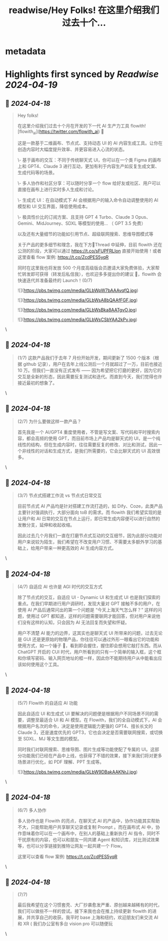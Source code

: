 :PROPERTIES:
:title: readwise/Hey Folks!  在这里介绍我们过去十个...
:END:


* metadata
:PROPERTIES:
:author: [[DerekNee on Twitter]]
:full-title: "Hey Folks!  在这里介绍我们过去十个..."
:category: [[tweets]]
:url: https://twitter.com/DerekNee/status/1780848075264921711
:image-url: https://pbs.twimg.com/profile_images/1715791789238697984/GNdueA4Q.jpg
:END:

* Highlights first synced by [[Readwise]] [[2024-04-19]]
** 📌 [[2024-04-18]]
#+BEGIN_QUOTE
Hey folks! 

在这里介绍我们过去十个月在开发的下一代 AI 生产力工具 flowith! [flowith_ai](https://twitter.com/flowith_ai)  🫡

这是一款基于二维画布、节点式、支持动态 UI 的 AI 内容生成工具。让你在创造内容时大幅度提升效率、并更容易进入心流的状态。

\- 基于画布的交互：不同于传统聊天式 UI，你可以在一个类 Figma 的画布上和 GPT4、Claude 3 进行互动，更加有利于内容生产如反复生成文案、生成代码等的场景。

\- 多人协作和社区分享：可以随时分享一个 flow 给好友或社区、用户可以直接在画布上进行实时多人生成和讨论。

\- 生成式 UI：在自动模式下 AI 会根据用户的输入命令自动调整使用的 AI 模型和 UI 交互界面，降低使用成本。

\- 极具性价比的订阅方案、且支持 GPT 4 Turbo、Claude 3 Opus、Gemini、MidJourney、SDXL  等模型的使用... （ GPT 3.5 免费）

以及还有大量细节的功能如引用节点、超级联网搜索、思维导图模式等

关于产品的更多细节和理念，我在下方🧵Thread 中延伸，目前 flowith 还在公测的阶段，大家可以通过 https://t.co/sFUPFRLlon  直接开始使用！或者这里查看 flow 案例: https://t.co/ZcdPES5yqR

同时在这里我也将发放 500 个月度高级版会员邀请大家免费体验，大家帮忙转发即可获得（转发后私信我），也欢迎多多提出你的建议 🙏，flowith 会快速迭代并准备最终的 Launch！(0/7)

![](https://pbs.twimg.com/media/GLbWpW7bAAAvqfQ.jpg)

![](https://pbs.twimg.com/media/GLbWsA8bQAAfFGF.jpg)

![](https://pbs.twimg.com/media/GLbWsBka8AATgvO.jpg)

![](https://pbs.twimg.com/media/GLbWsCSbYAA2kPv.jpg) 
#+END_QUOTE\
** 📌 [[2024-04-18]]
#+BEGIN_QUOTE
(1/7) 这款产品我们于去年 7 月份开始开发，期间更新了 1500 个版本（根据 github 记录），用户在去年上线公测后一个月就超过了一万，目前也接近 10 万。但我们一直没有正式发布 ——  因为希望把它打磨的更好，因为它的交互是全新的形态，因此需要反复测试和迭代。而直到今天，我们觉得也许接近最初的想象了。 
#+END_QUOTE\
** 📌 [[2024-04-18]]
#+BEGIN_QUOTE
(2/7) 为什么要做这样一款产品？

首先我是一个 AI/GPT4 重度使用者，不管是写文案、写代码和平时搜索内容，都会高频的使用 GPT，而目前市场上产品均是聊天式的 UI，是一个纯线性的结构，但在生成内容时，往往需要反复的修改、对比和测试，因此一个非线性的对话和生成方式，是我们所需要的，它会比聊天式的 UI 高效很多。 
#+END_QUOTE\
** 📌 [[2024-04-18]]
#+BEGIN_QUOTE
(3/7) 节点式搭建工作流 vs 节点式日常交互

目前节点式 AI 产品均是针对搭建工作流打造的，如 Dify、Coze，此类产品主要针对强调执行，大部分面向 toB 的需求。而 flowith 我们希望实现的是让用户和 AI 日常的交互在节点上运行，即日常生成内容便可以进行自然的发散分支，延伸和收起收缩。

因此过去几个月我们一直在打磨节点式互动的交互细节，因为此部分功能对用户来说较为陌生，我们希望在不改变用户习惯、不需要太多额外学习的基础上，给用户带来一种更高效的 AI 生成内容方式。 
#+END_QUOTE\
** 📌 [[2024-04-18]]
#+BEGIN_QUOTE
(4/7) 自适应 AI 也许是 AGI 时代的交互方式

除了节点式的交互，自适应 UI - Dynamic UI 和生成式 UI 也是我们探索的重点。在我们早期进行用户调研时，发现大量对 GPT 接触不多的用户，在使用 AI 产品后通常问出的第一个问题是 “今天上海天气怎么样？” 这样的问题，使用过 GPT 都知道，这样的问题需要联网才能回答，但对用户来说他们没有这样的认知，只会因为 AI 无法回复而失望和怀疑。

用户不清楚 AI 能力的边界，这其实也是聊天式 UI 所带来的问题，过去无论是 GUI 还是更原始的物理产品，你往往可以通过外形一眼看出它的功能和使用方式，如一个锤子 🔨，看到即会握住，握住即会想用它敲打东西。而从 ChatGPT 开启的 CUI 时代，用户所看到的只有一个简单的输入框，这个框和你填写密码、输入网页地址的框一样，因此你不能期待用户从中能看出应该如何使用这个工具。 
#+END_QUOTE\
** 📌 [[2024-04-18]]
#+BEGIN_QUOTE
(5/7) Flowith 的自适应 AI 功能

因此自适应 UI 和生成式 UI 要解决的问题便是根据用户不同场景不同的需要，调整至最适合 UI 和 AI 模型。在 Flowith，我们的全自动模式下，AI 会根据用户名次的命令，决定是使用逻辑能力更强的 GPT4、擅长长文的 Claude 3，还是速度优先的 GPT3，它也会决定是否需要联网搜索，或切换至 SDXL、MJ 等文生图的模型。

同时我们对联网搜索、思维导图、图片生成等功能使配了专属的 UI。这部分功能我们已经在产品中上线，也获得了不错的效果，接下来我们将对更多场景进行优化，如 PDF 理解、PPT 生成等。

![](https://pbs.twimg.com/media/GLbW9DBakAAKNrJ.jpg) 
#+END_QUOTE\
** 📌 [[2024-04-18]]
#+BEGIN_QUOTE
(6/7) 多人协作

多人协作也是 Flowith 的亮点，在聊天式 AI 的产品中，协作功能其实帮助不大，只能帮助用户共享聊天记录或复制 Prompt 。而在画布式 AI 中，协作意味着你可以在一个画布中，在别人的基础上重新执行 AI 指令，同时不干扰原有的内容，也可以和朋友一同共建 Agent 和知识库，对比测试效果等，也可以分享链接到推特让网友一起共建一个 Flow。

这里可以查看 flow 案例: https://t.co/ZcdPES5yqR 
#+END_QUOTE\
** 📌 [[2024-04-18]]
#+BEGIN_QUOTE
(7/7) 

最后我希望在这个习惯套壳、大厂抄袭愈发严重、原创越来越稀有的时代，我们可以做些不一样的尝试。接下来我也会在推上持续更新 flowith 的进展，并共享自己的收获。我平时 base 上海和纽约，欢迎朋友们来交流 AI 和 XR ( 我们办公室有多台 vision pro 可以随便玩 
#+END_QUOTE\